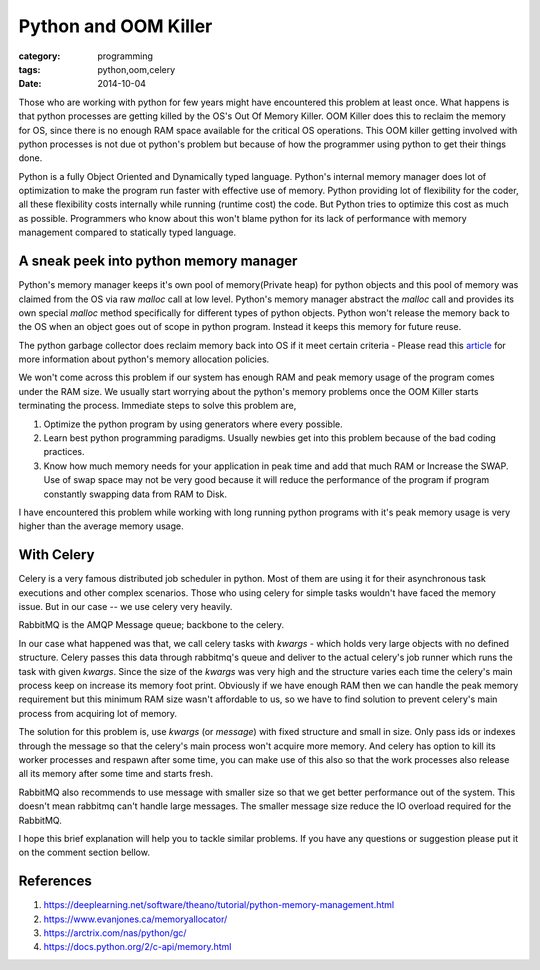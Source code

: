 Python and OOM Killer
=====================

:category: programming
:tags: python,oom,celery
:date: 2014-10-04


Those who are working with python for few years might have encountered this
problem at least once. What happens is that python processes are getting killed by
the OS's Out Of Memory Killer. OOM Killer does this to
reclaim the memory for OS, since there is no enough RAM space available for the
critical OS operations. This OOM killer getting involved with python 
processes is not due ot python's problem but because of how the programmer 
using python to get their things done.

Python is a fully Object Oriented and Dynamically typed language. Python's internal
memory manager does lot of optimization to make the program run faster with
effective use of memory. Python providing lot of flexibility for the coder, all
these flexibility costs internally while running (runtime cost) the code. But Python tries to
optimize this cost as much as possible. Programmers who know about this won't
blame python for its lack of performance with memory management compared to
statically typed language.

A sneak peek into python memory manager
---------------------------------------

Python's memory manager keeps it's own pool of memory(Private heap) for python
objects and this pool of memory was claimed from the OS via raw `malloc` call at low level.
Python's memory manager abstract the `malloc` call and provides its own special
`malloc` method specifically for different types of python objects. Python won't
release the memory back to the OS when an object goes out of scope in python
program. Instead it keeps this memory for future reuse.

The python garbage collector does reclaim memory back into OS if it meet certain
criteria  - Please read this `article`_ for more information about python's
memory allocation policies.

.. _`article`: https://www.evanjones.ca/memoryallocator/


We won't come across this problem if our system has enough RAM and peak memory
usage of the program comes under the RAM size. We usually start worrying about the
python's memory problems once the OOM Killer starts terminating the process.
Immediate steps to solve this problem are, 

1. Optimize the python program by using generators where every possible.

2. Learn best python programming paradigms. Usually newbies get into this
   problem because of the bad coding practices.

3. Know how much memory needs for your application in peak time and add that much
   RAM or Increase the SWAP. Use of swap space may not be very good because it
   will reduce the performance of the program if program constantly swapping 
   data from RAM to Disk.



I have encountered this problem while working with long running python programs
with it's peak memory usage is very higher than the average memory usage.

With Celery
-----------

Celery is a very famous distributed job scheduler in python. Most of them are
using it for their asynchronous task executions and other complex scenarios. Those
who using celery for simple tasks wouldn't have faced the memory issue. But in
our case -- we use celery very heavily.

RabbitMQ is the AMQP Message queue; backbone to the celery.

In our case what happened was that, we call celery tasks with `kwargs` - which
holds very large objects with no defined structure. Celery passes this data
through rabbitmq's queue and deliver to the actual celery's job runner which
runs the task with given `kwargs`. Since the size of the `kwargs` was very high
and the structure varies each time the celery's main process keep on increase
its memory foot print. Obviously if we have enough RAM then we can handle the
peak memory requirement but this minimum RAM size wasn't affordable to us,
so we have to find solution to prevent celery's main process from acquiring lot of memory.

The solution for this problem is, use `kwargs` (or `message`) with fixed structure and
small in size. Only pass ids or indexes through the message so that the celery's
main process won't acquire more memory. And celery has option to kill its worker
processes and respawn after some time, you can make use of this also so that
the work processes also release all its memory after some time and starts fresh.

RabbitMQ also recommends to use message with smaller size so that we get better
performance out of the system. This doesn't mean rabbitmq can't handle large
messages. The smaller message size reduce the IO overload required for the
RabbitMQ.

I hope this brief explanation will help you to tackle similar problems. If you
have any questions or suggestion please put it on the comment section bellow.


References
----------

1. https://deeplearning.net/software/theano/tutorial/python-memory-management.html
2. https://www.evanjones.ca/memoryallocator/
3. https://arctrix.com/nas/python/gc/
4. https://docs.python.org/2/c-api/memory.html
